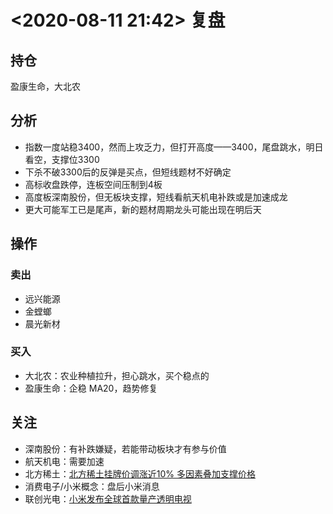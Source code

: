 #+OPTIONS: num:nil
* <2020-08-11 21:42> 复盘
** 持仓
   盈康生命，大北农
** 分析
   * 指数一度站稳3400，然而上攻乏力，但打开高度——3400，尾盘跳水，明日看空，支撑位3300
   * 下杀不破3300后的反弹是买点，但短线题材不好确定
   * 高标收盘跌停，连板空间压制到4板
   * 高度板深南股份，但无板块支撑，短线看航天机电补跌或是加速成龙
   * 更大可能军工已是尾声，新的题材周期龙头可能出现在明后天
** 操作
*** 卖出
    * 远兴能源
    * 金螳螂
    * 晨光新材
*** 买入
    * 大北农：农业种植拉升，担心跳水，买个稳点的
    * 盈康生命：企稳 MA20，趋势修复
** 关注
   * 深南股份：有补跌嫌疑，若能带动板块才有参与价值
   * 航天机电：需要加速
   * 北方稀土：[[https://www.cls.cn/detail/555756][北方稀土挂牌价调涨近10% 多因素叠加支撑价格]]
   * 消费电子/小米概念：盘后小米消息
   * 联创光电：[[https://www.cls.cn/detail/555749][小米发布全球首款量产透明电视]]
